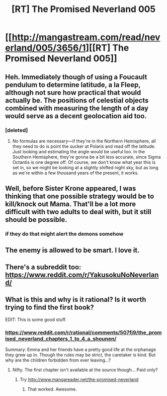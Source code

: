 #+TITLE: [RT] The Promised Neverland 005

* [[http://mangastream.com/read/neverland/005/3656/1][[RT] The Promised Neverland 005]]
:PROPERTIES:
:Author: gbear605
:Score: 29
:DateUnix: 1473031110.0
:DateShort: 2016-Sep-05
:END:

** Heh. Immediately though of using a Foucault pendulum to determine latitude, a la Fleep, although not sure how practical that would actually be. The positions of celestial objects combined with measuring the length of a day would serve as a decent geolocation aid too.
:PROPERTIES:
:Author: AugSphere
:Score: 8
:DateUnix: 1473070354.0
:DateShort: 2016-Sep-05
:END:

*** [deleted]
:PROPERTIES:
:Score: 6
:DateUnix: 1473101942.0
:DateShort: 2016-Sep-05
:END:

**** No formulas are necessary---if they're in the Northern Hemisphere, all they need to do is point the sucker at Polaris and read off the latitude. Just looking and estimating the angle would be useful too. In the Southern Hemisphere, they're gonna be a bit less accurate, since Sigma Octantis is one degree off. Of course, we don't know what year this is set in, so we might be looking at a slightly shifted night sky, but as long as we're within a few thousand years of the present, it works.
:PROPERTIES:
:Author: awesomeideas
:Score: 2
:DateUnix: 1473280999.0
:DateShort: 2016-Sep-08
:END:


** Well, before Sister Krone appeared, I was thinking that one possible strategy would be to kill/knock out Mama. That'll be a lot more difficult with two adults to deal with, but it still should be possible.
:PROPERTIES:
:Author: gbear605
:Score: 6
:DateUnix: 1473032380.0
:DateShort: 2016-Sep-05
:END:

*** if they do that might alert the demons somehow
:PROPERTIES:
:Author: Sailor_Vulcan
:Score: 2
:DateUnix: 1473037138.0
:DateShort: 2016-Sep-05
:END:


** The enemy is allowed to be smart. I love it.
:PROPERTIES:
:Author: FuguofAnotherWorld
:Score: 5
:DateUnix: 1473101956.0
:DateShort: 2016-Sep-05
:END:


** There's a subreddit too: [[https://www.reddit.com/r/YakusokuNoNeverland/]]
:PROPERTIES:
:Author: callmebrotherg
:Score: 2
:DateUnix: 1473283805.0
:DateShort: 2016-Sep-08
:END:


** What is this and why is it rational? Is it worth trying to find the first book?

EDIT: This is some good stuff.
:PROPERTIES:
:Author: Lugnut1206
:Score: 1
:DateUnix: 1473037267.0
:DateShort: 2016-Sep-05
:END:

*** [[https://www.reddit.com/r/rational/comments/507fj9/the_promised_neverland_chapters_1_to_4_a_shounen/]]

Summary: Emma and her friends have a pretty good life at the orphanage they grew up in. Though the rules may be strict, the caretaker is kind. But why are the children forbidden from ever leaving...?
:PROPERTIES:
:Author: gbear605
:Score: 5
:DateUnix: 1473038096.0
:DateShort: 2016-Sep-05
:END:

**** Nifty. The first chapter isn't available at the source though... Paid only?
:PROPERTIES:
:Author: Lugnut1206
:Score: 1
:DateUnix: 1473039770.0
:DateShort: 2016-Sep-05
:END:

***** Try [[http://www.mangareader.net/the-promised-neverland]]
:PROPERTIES:
:Author: JulianWyvern
:Score: 4
:DateUnix: 1473039957.0
:DateShort: 2016-Sep-05
:END:

****** That worked. Awesome.
:PROPERTIES:
:Author: Lugnut1206
:Score: 1
:DateUnix: 1473040844.0
:DateShort: 2016-Sep-05
:END:
